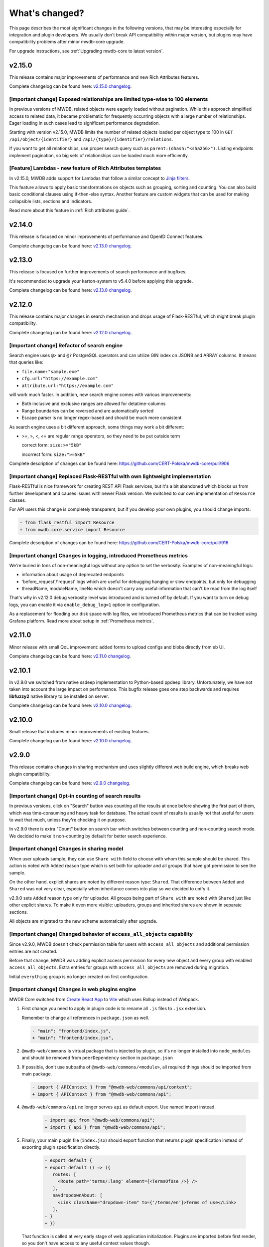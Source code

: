 What's changed?
===============

This page describes the most significant changes in the following versions, that may be interesting especially for
integration and plugin developers. We usually don't break API compatibility within major version, but plugins may
have compatibility problems after minor mwdb-core upgrade.

For upgrade instructions, see :ref:`Upgrading mwdb-core to latest version`.

v2.15.0
-------

This release contains major improvements of performance and new Rich Attributes features.

Complete changelog can be found here: `v2.15.0 changelog <https://github.com/CERT-Polska/mwdb-core/releases/tag/v2.15.0>`_.

[Important change] Exposed relationships are limited type-wise to 100 elements
~~~~~~~~~~~~~~~~~~~~~~~~~~~~~~~~~~~~~~~~~~~~~~~~~~~~~~~~~~~~~~~~~~~~~~~~~~~~~~

In previous versions of MWDB, related objects were eagerly loaded without pagination. While this approach simplified
access to related data, it became problematic for frequently occurring objects with a large number of relationships.
Eager loading in such cases lead to significant performance degradation.

Starting with version v2.15.0, MWDB limits the number of related objects loaded per object type to 100 in
``GET /api/object/{identifier}`` and ``/api/{type}/{identifier}/relations``.

If you want to get all relationships, use proper search query such as ``parent:(dhash:"<sha256>")``. Listing endpoints
implement pagination, so big sets of relationships can be loaded much more efficiently.

[Feature] Lambdas - new feature of Rich Attributes templates
~~~~~~~~~~~~~~~~~~~~~~~~~~~~~~~~~~~~~~~~~~~~~~~~~~~~~~~~~~~~

In v2.15.0, MWDB adds support for Lambdas that follow a similar concept to `Jinja filters <https://jinja.palletsprojects.com/en/stable/templates/#filters>`_.

This feature allows to apply basic transformations on objects such as grouping, sorting and counting. You can also build
basic conditional clauses using if-then-else syntax. Another feature are custom widgets that can be used for making
collapsible lists, sections and indicators.

Read more about this feature in :ref:`Rich attributes guide`.

v2.14.0
-------

This release is focused on minor improvements of performance and OpenID Connect features.

Complete changelog can be found here: `v2.13.0 changelog <https://github.com/CERT-Polska/mwdb-core/releases/tag/v2.14.0>`_.

v2.13.0
-------

This release is focused on further improvements of search performance and bugfixes.

It's recommended to upgrade your karton-system to v5.4.0 before applying this upgrade.

Complete changelog can be found here: `v2.13.0 changelog <https://github.com/CERT-Polska/mwdb-core/releases/tag/v2.13.0>`_.

v2.12.0
-------

This release contains major changes in search mechanism and drops usage of Flask-RESTful, which might break plugin
compatibility.

Complete changelog can be found here: `v2.12.0 changelog <https://github.com/CERT-Polska/mwdb-core/releases/tag/v2.12.0>`_.

[Important change] Refactor of search engine
~~~~~~~~~~~~~~~~~~~~~~~~~~~~~~~~~~~~~~~~~~~~

Search engine uses ``@>`` and ``@?`` PostgreSQL operators and can utilize GIN index on JSONB and ARRAY columns. It means that queries like:

- ``file.name:"sample.exe"``
- ``cfg.url:"https://example.com"``
- ``attribute.url:"https://example.com"``

will work much faster. In addition, new search engine comes with various improvements:

- Both inclusive and exclusive ranges are allowed for detatime-columns
- Range boundaries can be reversed and are automatically sorted
- Escape parser is no longer regex-based and should be much more consistent

As search engine uses a bit different approach, some things may work a bit different:

- >=, >, <, <= are regular range operators, so they need to be put outside term

  correct form: ``size:>="5kB"``

  incorrect form: ``size:">=5kB"``

Complete description of changes can be found here: https://github.com/CERT-Polska/mwdb-core/pull/906

[Important change] Replaced Flask-RESTful with own lightweight implementation
~~~~~~~~~~~~~~~~~~~~~~~~~~~~~~~~~~~~~~~~~~~~~~~~~~~~~~~~~~~~~~~~~~~~~~~~~~~~~

Flask-RESTful is nice framework for creating REST API Flask services, but it's a bit abandoned which blocks us
from further development and causes issues with newer Flask version. We switched to our own implementation of ``Resource`` classes.

For API users this change is completely transparent, but if you develop your own plugins, you should change imports:

.. code-block:: diff

   - from flask_restful import Resource
   + from mwdb.core.service import Resource

Complete description of changes can be found here: https://github.com/CERT-Polska/mwdb-core/pull/916

[Important change] Changes in logging, introduced Prometheus metrics
~~~~~~~~~~~~~~~~~~~~~~~~~~~~~~~~~~~~~~~~~~~~~~~~~~~~~~~~~~~~~~~~~~~~

We're buried in tons of non-meaningful logs without any option to set the verbosity. Examples of non-meaningful logs:

- information about usage of deprecated endpoints
- 'before_request'/'request' logs which are useful for debugging hanging or slow endpoints, but only for debugging
- threadName, moduleName, lineNo which doesn't carry any useful information that can't be read from the log itself

That's why in v2.12.0 debug verbosity level was introduced and is turned off by default. If you want to turn on
debug logs, you can enable it via ``enable_debug_log=1`` option in configuration.

As a replacement for flooding our disk space with log files, we introduced Prometheus metrics that can be
tracked using Grafana platform. Read more about setup in :ref:`Prometheus metrics`.

v2.11.0
-------

Minor release with small QoL improvement: added forms to upload configs and blobs directly from eb UI.

Complete changelog can be found here: `v2.11.0 changelog <https://github.com/CERT-Polska/mwdb-core/releases/tag/v2.11.0>`_.


v2.10.1
-------

In v2.9.0 we switched from native ssdeep implementation to Python-based ppdeep library. Unfortunately, we have not taken
into account the large impact on performance. This bugfix release goes one step backwards and requires **libfuzzy2**
native library to be installed on server.

Complete changelog can be found here: `v2.10.0 changelog <https://github.com/CERT-Polska/mwdb-core/releases/tag/v2.10.0>`_.


v2.10.0
-------

Small release that includes minor improvements of existing features.

Complete changelog can be found here: `v2.10.0 changelog <https://github.com/CERT-Polska/mwdb-core/releases/tag/v2.10.0>`_.

v2.9.0
------

This release contains changes in sharing mechanism and uses slightly different web build engine, which breaks web plugin
compatibility.

Complete changelog can be found here: `v2.9.0 changelog <https://github.com/CERT-Polska/mwdb-core/releases/tag/v2.9.0>`_.

[Important change] Opt-in counting of search results
~~~~~~~~~~~~~~~~~~~~~~~~~~~~~~~~~~~~~~~~~~~~~~~~~~~~

In previous versions, click on "Search" button was counting all the results at once before showing the first part of them,
which was time-consuming and heavy task for database. The actual count of results is usually not that useful for users to
wait that much, unless they're checking it on purpose.

In v2.9.0 there is extra "Count" button on search bar which switches between counting and non-counting search mode.
We decided to make it non-counting by default for better search experience.

[Important change] Changes in sharing model
~~~~~~~~~~~~~~~~~~~~~~~~~~~~~~~~~~~~~~~~~~~

When user uploads sample, they can use ``Share with`` field to choose with whom this sample should be shared. This action
is noted with ``Added`` reason type which is set both for uploader and all groups that have got permission to see the sample.

On the other hand, explicit shares are noted by different reason type: ``Shared``. That difference between ``Added`` and
``Shared`` was not very clear, especially when inheritance comes into play so we decided to unify it.

v2.9.0 sets ``Added`` reason type only for uploader. All groups being part of ``Share with`` are noted with ``Shared`` just like
other explicit shares. To make it even more visible: uploaders, groups and inherited shares are shown in separate sections.

.. image:: _static/sharing-v290.png
   :target: _static/sharing-v290.png
   :alt: Shares box in v2.9.0

All objects are migrated to the new scheme automatically after upgrade.

[Important change] Changed behavior of ``access_all_objects`` capability
~~~~~~~~~~~~~~~~~~~~~~~~~~~~~~~~~~~~~~~~~~~~~~~~~~~~~~~~~~~~~~~~~~~~~~~~

Since v2.9.0, MWDB doesn't check permission table for users with ``access_all_objects`` and additional permission entries are not created.

Before that change, MWDB was adding explicit access permission for every new object and every group with enabled ``access_all_objects``.
Extra entries for groups with ``access_all_objects`` are removed during migration.

Initial ``everything`` group is no longer created on first configuration.

[Important change] Changes in web plugins engine
~~~~~~~~~~~~~~~~~~~~~~~~~~~~~~~~~~~~~~~~~~~~~~~~

MWDB Core switched from `Create React App <https://create-react-app.dev/>`_ to `Vite <https://vitejs.dev/>`_ which uses
Rollup instead of Webpack.

1. First change you need to apply in plugin code is to rename all ``.js`` files to ``.jsx`` extension.

   Remember to change all references in ``package.json`` as well.

   .. code-block:: diff

      - "main": "frontend/index.js",
      + "main": "frontend/index.jsx",

2. ``@mwdb-web/commons`` is virtual package that is injected by plugin, so it's no longer installed into ``node_modules`` and
   should be removed from ``peerDependency`` section in ``package.json``

3. If possible, don't use subpaths of ``@mwdb-web/commons/<module>``, all required things should be imported from main package.

   .. code-block:: diff

      - import { APIContext } from "@mwdb-web/commons/api/context";
      + import { APIContext } from "@mwdb-web/commons/api";

4. ``@mwdb-web/commons/api`` no longer serves ``api`` as default export. Use named import instead.

    .. code-block:: diff

       - import api from "@mwdb-web/commons/api";
       + import { api } from "@mwdb-web/commons/api";

5. Finally, your main plugin file (``index.jsx``) should export function that returns plugin specification instead of
   exporting plugin specification directly.

    .. code-block:: diff

       - export default {
       + export default () => ({
          routes: [
            <Route path='terms/:lang' element={<TermsOfUse />} />
          ],
          navdropdownAbout: [
            <Link className="dropdown-item" to={'/terms/en'}>Terms of use</Link>
          ],
       - }
       + })

   That function is called at very early stage of web application initialization.
   Plugins are imported before first render, so you don't have access to any useful context values though.

Plugin modules are imported dynamically (using `import() <https://developer.mozilla.org/en-US/docs/Web/JavaScript/Reference/Operators/import>`_ syntax).
Check for any runtime errors in DevTools, especially noting messages like ``Plugin ${pluginName} failed to load``.

[Important change] Replaced uWSGI with Gunicorn
~~~~~~~~~~~~~~~~~~~~~~~~~~~~~~~~~~~~~~~~~~~~~~~

``certpl/mwdb`` Docker image uses `Gunicorn <https://docs.gunicorn.org/en/stable/index.html>`_ instead of `uWSGI <https://uwsgi-docs.readthedocs.io/en/latest/>`_
for serving Python WSGI application. If you have uWSGI-dependent configuration customized via environment variables, you need to change it
to Gunicorn equivalent.

Docker image by default spawns 4 sync workers and that number can be set via ``GUNICORN_WORKERS`` environment variable.

In addition, application code is no longer loaded lazily by default. If you want to keep that behavior, set ``PRELOAD_APP`` environment variable to ``1``.

For more information about configuring Gunicorn, check `Settings page in Gunicorn documentation <https://docs.gunicorn.org/en/stable/settings.html#>`_.

v2.8.0
------

Release includes few improvements of performance, integration and search capabilities.

Complete changelog can be found here: `v2.8.0 changelog <https://github.com/CERT-Polska/mwdb-core/releases/tag/v2.8.0>`_.

[Important change] Changes in database model
~~~~~~~~~~~~~~~~~~~~~~~~~~~~~~~~~~~~~~~~~~~~

This release contains few model optimizations to improve query time, especially for tag queries.

- Relationship between Object and Tag was converted from many-to-many to one-to-many. Tag is represented by (object_id, tag_string) association instead of (object_id, tag_id) with tag in separate Table.
- Inheritance model is single-table based instead of join-based. All information is contained in single table Object instead of using separate tables for specialized fields, joined with common primary key.

Database migration may take a while during upgrade and requires extra space (~70% more) because major data must be copied from one table to another.

It's also recommended to **make a database backup before upgrade**.

[New feature] Rich attributes rendering
~~~~~~~~~~~~~~~~~~~~~~~~~~~~~~~~~~~~~~~

Starting from v2.8.0, MWDB Core supports rich attribute value rendering. For more information, see :ref:`Rich attributes guide`.

[Important change] Upgrade to Karton v5.0.0
~~~~~~~~~~~~~~~~~~~~~~~~~~~~~~~~~~~~~~~~~~~

Changed name of ``karton.ini`` section that contains S3 client configuration from ``[minio]`` to ``[s3]``.

In addition to this, you need to add a URI scheme to the address field and remove the secure field. If secure was 0, correct scheme is http://. If secure was 1, use https://.

.. code-block:: diff

    - [minio]
    + [s3]
      access_key = karton-test-access
      secret_key = karton-test-key
    - address = localhost:9000
    + address = http://localhost:9000
      bucket = karton
    - secure = 0

v5.0.0 maps ``[minio]`` configuration to correct ``[s3]`` configuration internally, but ``[minio]`` scheme is considered deprecated and can be removed in further major release.

v2.7.0
------

Release includes few improvements of security, integration and search capabilities.

Complete changelog can be found here: `v2.7.0 changelog <https://github.com/CERT-Polska/mwdb-core/releases/tag/v2.7.0>`_.

[Important change] Changed API key generation and handling
~~~~~~~~~~~~~~~~~~~~~~~~~~~~~~~~~~~~~~~~~~~~~~~~~~~~~~~~~~

MWDB Core uses JWT tokens for various resources that require special authorization. One of them is managed
directly by the end user: API keys. In this release, we slightly changed the implementation to improve security and
make them more compliant with `RFC7519 <https://datatracker.ietf.org/doc/html/rfc7519>`_.

That's why it's recommended to regenerate your API keys at some point after upgrade. All previously generated API keys
will be honored by further 2.x.x releases of MWDB Core, but should be considered deprecated.

The next important change is that API key token is shown **only just after creation** and token can't be regenerated for
existing API key.

[New feature] Configurable rate limits
~~~~~~~~~~~~~~~~~~~~~~~~~~~~~~~~~~~~~~

From now, you doesn't have to rely on arbitrary hardcoded rate limits like before 2.7.0. Now, you're open to configure it
depending on your needs. You can use different limits for specific endpoints and HTTP methods.

For more information, read :ref:`Rate limit configuration` section.

[New feature] Relative date-time ranges in search
~~~~~~~~~~~~~~~~~~~~~~~~~~~~~~~~~~~~~~~~~~~~~~~~~

v2.7.0 comes with the next improvements in search. The new thing is support for relative date-time ranges.

.. code-block::

   upload_time:>=2h or upload_time:[2h TO *]

For more information, read :ref:`Query syntax: relative timestamps`.

[Improvement] New object hooks accessible for plugins
~~~~~~~~~~~~~~~~~~~~~~~~~~~~~~~~~~~~~~~~~~~~~~~~~~~~~

In previous versions, MWDB Core was able to notify your plugins only of limited set of simple actions like creation of
the new object, added tag or comment. From v2.7.0 you are able to integrate with much broader set of actions including
object removals, changes in attributes and even administrative actions like creation of new user account.

Complete list of hooks can be found in :ref:`Available hooks` section.

v2.6.0
------

This release implements multiple feature requests and improvements. The most noteworthy are support for OpenID Connect authentication
and new Attribute API that allows to store whole JSON objects as attribute values.

Another noticeable change is redesigned Shares box. In addition, we swapped the positions of Attributes box and Shares box, so
main part of view contains the most important information about object. In future, we plan to enrich attributes with extended
rendering features, so you can place and visualize complete analysis report just by using Attributes feature. If you have any
ideas regarding that, `let us know by creating an issue <https://github.com/CERT-Polska/mwdb-core/issues>`_!

Complete changelog can be found here: `v2.6.0 changelog <https://github.com/CERT-Polska/mwdb-core/releases/tag/v2.6.0>`_.

[New feature] Support for OpenID Connect authentication
~~~~~~~~~~~~~~~~~~~~~~~~~~~~~~~~~~~~~~~~~~~~~~~~~~~~~~~

Users can bind their MWDB accounts with external identity provider, so they can authenticate via corporate Single Sign-On.

Feature was tested on Keycloak, but feature should support other OpenID Providers as well.

For more instructions, read :ref:`OpenID Connect authentication (Single Sign-On)`.

[New feature] New Attribute API - support for JSON values
~~~~~~~~~~~~~~~~~~~~~~~~~~~~~~~~~~~~~~~~~~~~~~~~~~~~~~~~~

Before 2.6.0, attributes supported only relatively short key-value string pairs and there were no good place for complex
structures like:

- enrichments from other services
- file static analysis information like code signing, sections, list of resources
- information about produced dumps from sandbox
- `apivectors <https://malpedia.caad.fkie.fraunhofer.de/apiqr/>`_

That's why we decided to migrate from plain strings to `JSONB type <https://www.postgresql.org/docs/14/datatype-json.html>`_.
in internal attribute value representation. We also designed a new Attribute API to operate on JSON objects rather than
simple values.

.. image:: _static/json-attribute-add.png
   :target: _static/json-attribute-add.png
   :alt: Adding JSON attribute

.. image:: _static/json-attribute.png
   :target: _static/json-attribute.png
   :alt: JSON attribute

Attribute API is the new set of endpoints and request fields. You can easily recognize them as we name them `attributes`
instead of `meta(keys)`.

.. image:: _static/attribute-swagger.png
   :target: _static/attribute-swagger.png
   :alt: Attribute API in Docs

For compatibility reasons: deprecated Metakey API just coerces object values to strings. Keep in mind that strings
`'{"foo": "bar"}'` and objects `{"foo": "bar"}` are indistinguishable after type coercion, so don't use that API for
attribute keys that are intended to contain JSON objects.

Because of used representation, JSON dictionaries are not ordered. Attribute key still behaves as set: all values under the same attribute key are guaranteed to be unique and
when we try to add the same value twice, the second one won't be added.

Attribute API exposes attribute value identifier that can be used for removing the specific attribute value. Metakeys were identified directly by `key, value` tuple
but it wasn't convenient for objects because these values can be pretty huge.

.. image:: _static/json-attribute-response.png
   :target: _static/json-attribute-response.png
   :alt: Attribute API response with exposed id

More information can be found in `#413 feature draft on Github <https://github.com/CERT-Polska/mwdb-core/issues/413>`_. At the time of
2.6.0 release, not all planned Attribute API extensions are implemented, but we're going to deliver them in future.

[New feature] Configurable timeouts in MWDB Core
~~~~~~~~~~~~~~~~~~~~~~~~~~~~~~~~~~~~~~~~~~~~~~~~

Before 2.6.0, all MWDB Core timeouts were hardcoded directly in Web client code:

- 8 seconds timeout for API endpoints
- 60 seconds timeout for file upload

Timeout only interrupted HTTP request processing, but all SQL statements were still
processed on the backend. In addition, it wasn't enforced for other REST API clients.

In 2.6.0, we introduced set of timeouts that are configured on backend side:

- ``statement_timeout`` (integer) - If set, database server aborts any SQL statement that takes more than the specified number of milliseconds.
- ``file_upload_timeout`` (integer) - File upload process will be terminated by Web client if it takes more than this parameter value in milliseconds. Default value is 60000 ms.
- ``request_timeout`` (integer) - HTTP request will be terminated by Web client if it takes more than this parameter value in milliseconds. Default value is 20000 ms.

If you want to enforce effective timeout on the backend, set ``statement_timeout`` to non-zero value, but keep in mind that it may interrupt some long-running operations.
Other timeouts are suggestions for REST API client (exposed via ``/api/server``) and are set on Web client level.

Default Web timeout is now a bit longer and set to 20 seconds instead of 8 seconds.

[New feature] Storing alternative names for sample
~~~~~~~~~~~~~~~~~~~~~~~~~~~~~~~~~~~~~~~~~~~~~~~~~~

MWDB stores all unique names for sample that it was uploaded with. They are exposed via "Variant file names" field in Web UI object view.

.. image:: _static/alt_names.png
   :target: _static/alt_names.png
   :alt: Variant file names in sample view

[New feature] Transactional tag adding along with object upload
~~~~~~~~~~~~~~~~~~~~~~~~~~~~~~~~~~~~~~~~~~~~~~~~~~~~~~~~~~~~~~~

From 2.6.0 you can include tags as additional upload arguments. Previously that feature was supported only for attributes.

In that way, new object will appear in repository with all tags set via single database transaction, so you can avoid
race-conditions when tags are required immediately after object is spawned.

.. code-block:: python

    from mwdblib import MWDB  # >= 4.0.0

    mwdb = MWDB()
    ...
    mwdb.upload_file("sample", contents, tags=["vt:unknown"])


[New feature] New search features
~~~~~~~~~~~~~~~~~~~~~~~~~~~~~~~~~

2.6.0 release comes with new handful search fields:

- ```comment_author:<login>``` search field that allows to search for objects commented by selected user
- ```upload_count:<number>``` search field that allows to search for objects related with more than N different user uploads.
- ```multi:``` search field that allows to search for multiple hashes separated by spaces

The last one is used by Web client to automatically transform copy-pasted hashes, placed in search field.

v2.5.0
------

Small release that includes minor improvements on Karton integrations and other existing features.

Complete changelog can be found here: `v2.5.0 changelog <https://github.com/CERT-Polska/mwdb-core/releases/tag/v2.5.0>`_.

v2.4.0
------

Small release that includes minor improvements of existing features.

Complete changelog can be found here: `v2.4.0 changelog <https://github.com/CERT-Polska/mwdb-core/releases/tag/v2.4.0>`_.

v2.3.0
------

This release is focused mainly on MWDB administration improvements and further UI refactoring.
In addiition, Karton integration is now available out-of-the-box, without need of extra plugins.

Complete changelog can be found here: `v2.3.0 changelog <https://github.com/CERT-Polska/mwdb-core/releases/tag/v2.3.0>`_.

[New feature] Built-in Karton integration
~~~~~~~~~~~~~~~~~~~~~~~~~~~~~~~~~~~~~~~~~

Karton integration is now included as a built-in part of MWDB Core. In addition, MWDB-Core 2.3.0 includes automatic migration spawned on ``mwdb-core configure`` for ``mwdb-plugin-karton`` users.

If you use ``mwdb-plugin-karton`` in your setup: remove the plugin before upgrade. For more instructions, read :ref:`Karton integration guide`.

[New feature] ``registered`` group
~~~~~~~~~~~~~~~~~~~~~~~~~~~~~~~~~~

Before v2.3.0, it was difficult to setup guest accounts. To implement that, we added new capabilities:

- ``adding_files`` which is required for file upload
- ``manage_profile`` which is required for changes in user authentication (API keys, reset password)
- ``personalize`` that enables personalization features like Favorites or Quick queries.

But it was still painful to manage having only ``public`` group, which defines capabilities for all users in MWDB. That's why we created
new predefined group called ``registered``. Within migration, all capabilities are moved to ``registered`` group (with new one enabled)
and all existing users are added to that group.

``registered`` group behavior is similar to ``public``: new users are added by default and don't see each other within the group.
The only difference is that ``registered`` group is mutable, so any user can be easily removed from ``registered``.

By removing ``registered`` membership, you can make guest account with disabled file upload and personalization features!

If you don't like the split between ``public`` and ``registered`` in your instance, you can just remove the ``registered`` group and 
manually recover capabilities settings in ``public``.

[API] Plugin information is no longer available for non-admin users
~~~~~~~~~~~~~~~~~~~~~~~~~~~~~~~~~~~~~~~~~~~~~~~~~~~~~~~~~~~~~~~~~~~

Plugin information was moved from ``/api/server`` endpoint to ``/api/server/admin``. Information was also moved from ``/about`` to the new ``/settings`` view in UI.

In addition ``/api/docs`` also requires authentication.

[API] Removed ``managing_attributes`` capability
~~~~~~~~~~~~~~~~~~~~~~~~~~~~~~~~~~~~~~~~~~~~~~~~

``managing_attributes`` behavior was inconsistent, because ``manage_users`` was still required e.g. to set up permissions for attribute key. From now, ``manage_users`` is required for
all administration tasks, including setting up new attribute keys.

v2.2.0
------

In 2.2.0 frontend part was heavily refactored, so some Web plugins may stop working properly without proper upgrade.

Follow the sections below to learn about the most important changes.

Complete changelog can be found here: [v2.2.0 changelog](https://github.com/CERT-Polska/mwdb-core/releases/tag/v2.2.0)

[New feature] Remote API feature
~~~~~~~~~~~~~~~~~~~~~~~~~~~~~~~~

There is new feature that allows to connect directly to the other MWDB Core instance (e.g. mwdb.cert.pl).
This allows us to pull or push objects and discover new objects in the remote repository. At the time of release, feature is considered **beta** so
don't rely too much on it. If you want to test it, we'll be glad for feedback!

Read :ref:`Remote instances guide` to learn more.

[API] New file download endpoint
~~~~~~~~~~~~~~~~~~~~~~~~~~~~~~~~

Requests to MWDB API are mostly authenticated via Authorization header (instead of Cookie which is managed by browser),
so there is no easy way to let a browser download a file. That's why download process looked like below:

1.  ``POST /request/sample/{identifier}`` is used to get partial download URL with generated token
2.  ``GET /api/download/{access_token}`` is used to download the actual file

So we had always two HTTP requests to download the file contents. That's why in 2.2.0 you can download a file without
intermediate token via new ``/file/{identifier}/download`` endpoint.

* ``GET /file/<identifier>/download`` returns file contents for ``Authorization: Bearer`` requests
* ``GET /file/<identifier>/download?token=<token>`` for download token authorization that doesn't require Authorization header.
* ``POST /file/<identifier>/download`` that generates download token.

Old endpoints are considered obsolete and may be removed in further major release.

[Backend] Typed-Config is no longer embedded in mwdb package
~~~~~~~~~~~~~~~~~~~~~~~~~~~~~~~~~~~~~~~~~~~~~~~~~~~~~~~~~~~~

``typedconfig`` is no longer embedded in ``mwdb.core`` package, because it's used as external dependency.

For plugin compatibility, change

.. code-block:: python

    from mwdb.core.typedconfig import ...

to

.. code-block:: python

    from typedconfig import ...

[Web] React Context is used instead of Redux
~~~~~~~~~~~~~~~~~~~~~~~~~~~~~~~~~~~~~~~~~~~~

That's the most breaking change, because we no longer use React-Redux for handling the global state.
Instead we use bunch of React Context providers that are available also for plugins.

So if you use code presented below to check if current user has required capability:

.. code-block:: jsx

    import {connect} from 'react-redux';

    ...

    function mapStateToProps(state, ownProps)
    {
        return {
            ...ownProps,
            isKartonManager: state.auth.loggedUser.capabilities.includes("karton_manage"),
        }
    }

    export default connect(mapStateToProps)(KartonAttributeRenderer);

rewrite it like below:

.. code-block:: jsx

    import React, { useContext } from 'react';
    import { AuthContext } from "@mwdb-web/commons/auth";

    export default function KartonAttributeRenderer(props) {
        const auth = useContext(AuthContext);
        const isKartonManager = auth.hasCapability("karton_manage");

        ...
    }

Learn more about React Context in `React documentation <https://reactjs.org/docs/context.html>`_.

[Web] Extra routes must be passed as instantiated components
~~~~~~~~~~~~~~~~~~~~~~~~~~~~~~~~~~~~~~~~~~~~~~~~~~~~~~~~~~~~

This is specific for `Switch component from React-Router <https://reactrouter.com/web/api/Switch>`_. Component must
be instantiated when passed as a children of Switch, instead it doesn't work correctly.

It worked before 2.2.0 because default route wasn't handled. From 2.2.0 incorrectly defined routes will be unreachable.

Instead of:

.. code-block:: jsx

    export default {
        routes: [
            (props) => (
                <ProtectedRoute
                    condition={
                        props.isAuthenticated &&
                        props.capabilities &&
                        props.capabilities.includes("mquery_access")
                    }
                    exact
                    path="/mquery"
                    component={MQuerySearchView}
                />
            )
        ]
    }

use:

.. code-block:: jsx

    function MQueryRoute(props) {
        const auth = useContext(AuthContext);
        return (
            <ProtectedRoute
                condition={auth.hasCapability("mquery_access")}
                {...props}
            />
        )
    }

    export default {
        routes: [
            <MQueryRoute exact path="/mquery"  component={MQuerySearchView}/>,
        ],
    }

[Web] `props.object` may be undefined for ShowObject extensions. Use ObjectContext instead
~~~~~~~~~~~~~~~~~~~~~~~~~~~~~~~~~~~~~~~~~~~~~~~~~~~~~~~~~~~~~~~~~~~~~~~~~~~~~~~~~~~~~~~~~~

ShowObject components use ObjectContext natively which may affect some plugins that extend parts of this view

Instead of

.. code-block:: jsx

    export function MTrackerStatusBanner(props) {
        const objectType = props.object.type;
        const objectId = props.object.id;

        ...
    }

    export default {
        showObjectPresenterBefore: [MTrackerStatusBanner],

use

.. code-block:: jsx

    import React, { useContext } from "react";

    import { ObjectContext } from "@mwdb-web/commons/context";

    export function MTrackerStatusBanner(props) {
        const objectState = useContext(ObjectContext);
        const objectType = objectState.object.type;
        const objectId = objectState.object.id;

        ...
    }

    export default {
        showObjectPresenterBefore: [MTrackerStatusBanner],
